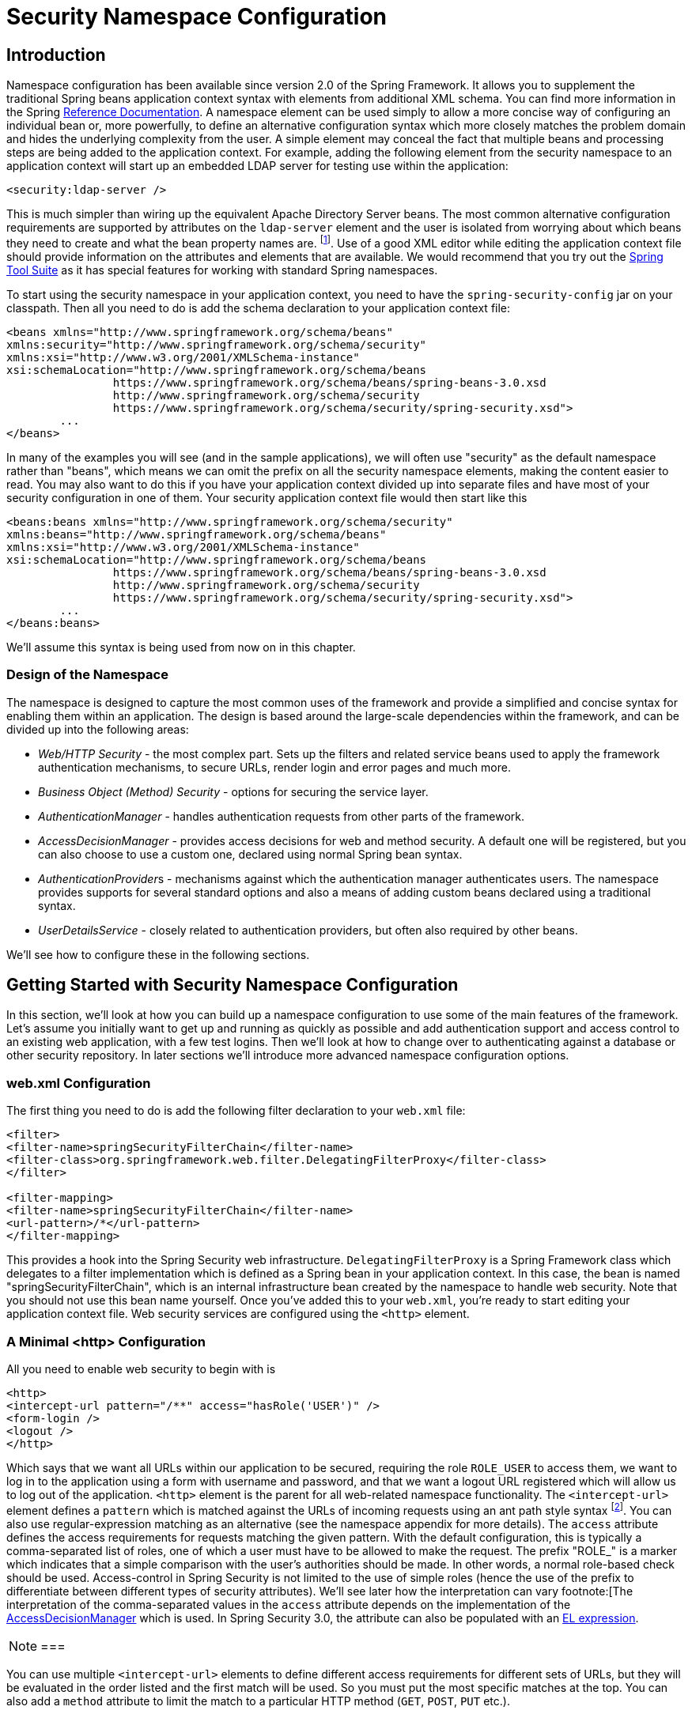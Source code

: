 
[[ns-config]]
= Security Namespace Configuration


== Introduction
Namespace configuration has been available since version 2.0 of the Spring Framework.
It allows you to supplement the traditional Spring beans application context syntax with elements from additional XML schema.
You can find more information in the Spring https://docs.spring.io/spring/docs/current/spring-framework-reference/htmlsingle/[Reference Documentation].
A namespace element can be used simply to allow a more concise way of configuring an individual bean or, more powerfully, to define an alternative configuration syntax which more closely matches the problem domain and hides the underlying complexity from the user.
A simple element may conceal the fact that multiple beans and processing steps are being added to the application context.
For example, adding the following element from the security namespace to an application context will start up an embedded LDAP server for testing use within the application:

[source,xml]
----
<security:ldap-server />
----

This is much simpler than wiring up the equivalent Apache Directory Server beans.
The most common alternative configuration requirements are supported by attributes on the `ldap-server` element and the user is isolated from worrying about which beans they need to create and what the bean property names are.
footnote:[You can find out more about the use of the `ldap-server` element in the chapter on pass:specialcharacters,macros[<<ldap>>].].
Use of a good XML editor while editing the application context file should provide information on the attributes and elements that are available.
We would recommend that you try out the https://spring.io/tools/sts[Spring Tool Suite] as it has special features for working with standard Spring namespaces.


To start using the security namespace in your application context, you need to have the `spring-security-config` jar on your classpath.
Then all you need to do is add the schema declaration to your application context file:

[source,xml]
----
<beans xmlns="http://www.springframework.org/schema/beans"
xmlns:security="http://www.springframework.org/schema/security"
xmlns:xsi="http://www.w3.org/2001/XMLSchema-instance"
xsi:schemaLocation="http://www.springframework.org/schema/beans
		https://www.springframework.org/schema/beans/spring-beans-3.0.xsd
		http://www.springframework.org/schema/security
		https://www.springframework.org/schema/security/spring-security.xsd">
	...
</beans>
----

In many of the examples you will see (and in the sample applications), we will often use "security" as the default namespace rather than "beans", which means we can omit the prefix on all the security namespace elements, making the content easier to read.
You may also want to do this if you have your application context divided up into separate files and have most of your security configuration in one of them.
Your security application context file would then start like this

[source,xml]
----
<beans:beans xmlns="http://www.springframework.org/schema/security"
xmlns:beans="http://www.springframework.org/schema/beans"
xmlns:xsi="http://www.w3.org/2001/XMLSchema-instance"
xsi:schemaLocation="http://www.springframework.org/schema/beans
		https://www.springframework.org/schema/beans/spring-beans-3.0.xsd
		http://www.springframework.org/schema/security
		https://www.springframework.org/schema/security/spring-security.xsd">
	...
</beans:beans>
----

We'll assume this syntax is being used from now on in this chapter.


=== Design of the Namespace
The namespace is designed to capture the most common uses of the framework and provide a simplified and concise syntax for enabling them within an application.
The design is based around the large-scale dependencies within the framework, and can be divided up into the following areas:

* __Web/HTTP Security__ - the most complex part.
Sets up the filters and related service beans used to apply the framework authentication mechanisms, to secure URLs, render login and error pages and much more.

* __Business Object (Method) Security__ - options for securing the service layer.

* __AuthenticationManager__ - handles authentication requests from other parts of the framework.

* __AccessDecisionManager__ - provides access decisions for web and method security.
A default one will be registered, but you can also choose to use a custom one, declared using normal Spring bean syntax.

* __AuthenticationProvider__s - mechanisms against which the authentication manager authenticates users.
The namespace provides supports for several standard options and also a means of adding custom beans declared using a traditional syntax.

* __UserDetailsService__ - closely related to authentication providers, but often also required by other beans.

We'll see how to configure these in the following sections.

[[ns-getting-started]]
== Getting Started with Security Namespace Configuration
In this section, we'll look at how you can build up a namespace configuration to use some of the main features of the framework.
Let's assume you initially want to get up and running as quickly as possible and add authentication support and access control to an existing web application, with a few test logins.
Then we'll look at how to change over to authenticating against a database or other security repository.
In later sections we'll introduce more advanced namespace configuration options.

[[ns-web-xml]]
=== web.xml Configuration
The first thing you need to do is add the following filter declaration to your `web.xml` file:

[source,xml]
----
<filter>
<filter-name>springSecurityFilterChain</filter-name>
<filter-class>org.springframework.web.filter.DelegatingFilterProxy</filter-class>
</filter>

<filter-mapping>
<filter-name>springSecurityFilterChain</filter-name>
<url-pattern>/*</url-pattern>
</filter-mapping>
----

This provides a hook into the Spring Security web infrastructure.
`DelegatingFilterProxy` is a Spring Framework class which delegates to a filter implementation which is defined as a Spring bean in your application context.
In this case, the bean is named "springSecurityFilterChain", which is an internal infrastructure bean created by the namespace to handle web security.
Note that you should not use this bean name yourself.
Once you've added this to your `web.xml`, you're ready to start editing your application context file.
Web security services are configured using the `<http>` element.

[[ns-minimal]]
=== A Minimal <http> Configuration
All you need to enable web security to begin with is

[source,xml]
----
<http>
<intercept-url pattern="/**" access="hasRole('USER')" />
<form-login />
<logout />
</http>
----

Which says that we want all URLs within our application to be secured, requiring the role `ROLE_USER` to access them, we want to log in to the application using a form with username and password, and that we want a logout URL registered which will allow us to log out of the application.
`<http>` element is the parent for all web-related namespace functionality.
The `<intercept-url>` element defines a `pattern` which is matched against the URLs of incoming requests using an ant path style syntax footnote:[See the section on pass:specialcharacters,macros[<<request-matching>>] in the Web Application Infrastructure chapter for more details on how matches are actually performed.].
You can also use regular-expression matching as an alternative (see the namespace appendix for more details).
The `access` attribute defines the access requirements for requests matching the given pattern.
With the default configuration, this is typically a comma-separated list of roles, one of which a user must have to be allowed to make the request.
The prefix "ROLE_" is a marker which indicates that a simple comparison with the user's authorities should be made.
In other words, a normal role-based check should be used.
Access-control in Spring Security is not limited to the use of simple roles (hence the use of the prefix to differentiate between different types of security attributes).
We'll see later how the interpretation can vary footnote:[The interpretation of the comma-separated values in the `access` attribute depends on the implementation of the pass:specialcharacters,macros[<<ns-access-manager,AccessDecisionManager>>] which is used.
In Spring Security 3.0, the attribute can also be populated with an pass:specialcharacters,macros[<<el-access,EL expression>>].


[NOTE]
===

You can use multiple `<intercept-url>` elements to define different access requirements for different sets of URLs, but they will be evaluated in the order listed and the first match will be used.
So you must put the most specific matches at the top.
You can also add a `method` attribute to limit the match to a particular HTTP method (`GET`, `POST`, `PUT` etc.).

===

To add some users, you can define a set of test data directly in the namespace:

[source,xml]
----
<authentication-manager>
<authentication-provider>
	<user-service>
	<!-- Password is prefixed with {noop} to indicate to DelegatingPasswordEncoder that
	NoOpPasswordEncoder should be used. This is not safe for production, but makes reading
	in samples easier. Normally passwords should be hashed using BCrypt -->
	<user name="jimi" password="{noop}jimispassword" authorities="ROLE_USER, ROLE_ADMIN" />
	<user name="bob" password="{noop}bobspassword" authorities="ROLE_USER" />
	</user-service>
</authentication-provider>
</authentication-manager>
----

This is an example of a secure way of storing the same passwords.
The password is prefixed with `{bcrypt}` to instruct `DelegatingPasswordEncoder`, which supports any configured `PasswordEncoder` for matching, that the passwords are hashed using BCrypt:

[source,xml]
----
<authentication-manager>
<authentication-provider>
	<user-service>
	<user name="jimi" password="{bcrypt}$2a$10$ddEWZUl8aU0GdZPPpy7wbu82dvEw/pBpbRvDQRqA41y6mK1CoH00m"
			authorities="ROLE_USER, ROLE_ADMIN" />
	<user name="bob" password="{bcrypt}$2a$10$/elFpMBnAYYig6KRR5bvOOYeZr1ie1hSogJryg9qDlhza4oCw1Qka"
			authorities="ROLE_USER" />
	<user name="jimi" password="{noop}jimispassword" authorities="ROLE_USER, ROLE_ADMIN" />
	<user name="bob" password="{noop}bobspassword" authorities="ROLE_USER" />
	</user-service>
</authentication-provider>
</authentication-manager>
----



[subs="quotes"]
****
If you are familiar with pre-namespace versions of the framework, you can probably already guess roughly what's going on here.
The `<http>` element is responsible for creating a `FilterChainProxy` and the filter beans which it uses.
Common problems like incorrect filter ordering are no longer an issue as the filter positions are predefined.

The `<authentication-provider>` element creates a `DaoAuthenticationProvider` bean and the `<user-service>` element creates an `InMemoryDaoImpl`.
All `authentication-provider` elements must be children of the `<authentication-manager>` element, which creates a `ProviderManager` and registers the authentication providers with it.
You can find more detailed information on the beans that are created in the <<appendix-namespace,namespace appendix>>.
It's worth cross-checking this if you want to start understanding what the important classes in the framework are and how they are used, particularly if you want to customise things later.
****

The configuration above defines two users, their passwords and their roles within the application (which will be used for access control).
It is also possible to load user information from a standard properties file using the `properties` attribute on `user-service`.
See the section on <<core-services-in-memory-service,in-memory authentication>> for more details on the file format.
Using the `<authentication-provider>` element means that the user information will be used by the authentication manager to process authentication requests.
You can have multiple `<authentication-provider>` elements to define different authentication sources and each will be consulted in turn.

At this point you should be able to start up your application and you will be required to log in to proceed.
Try it out, or try experimenting with the "tutorial" sample application that comes with the project.


[[ns-form-and-basic]]
=== Form and Basic Login Options
You might be wondering where the login form came from when you were prompted to log in, since we made no mention of any HTML files or JSPs.
In fact, since we didn't explicitly set a URL for the login page, Spring Security generates one automatically, based on the features that are enabled and using standard values for the URL which processes the submitted login, the default target URL the user will be sent to after logging in and so on.
However, the namespace offers plenty of support to allow you to customize these options.
For example, if you want to supply your own login page, you could use:

[source,xml]
----
<http>
<intercept-url pattern="/login.jsp*" access="IS_AUTHENTICATED_ANONYMOUSLY"/>
<intercept-url pattern="/**" access="ROLE_USER" />
<form-login login-page='/login.jsp'/>
</http>
----

Also note that we've added an extra `intercept-url` element to say that any requests for the login page should be available to anonymous users footnote:[See the chapter on pass:specialcharacters,macros[<<anonymous>>]] and also the <<authz-authenticated-voter,AuthenticatedVoter>> class for more details on how the value `IS_AUTHENTICATED_ANONYMOUSLY` is processed.].
Otherwise the request would be matched by the pattern /** and it wouldn't be possible to access the login page itself!
This is a common configuration error and will result in an infinite loop in the application.
Spring Security will emit a warning in the log if your login page appears to be secured.
It is also possible to have all requests matching a particular pattern bypass the security filter chain completely, by defining a separate `http` element for the pattern like this:


[source,xml]
----
<http pattern="/css/**" security="none"/>
<http pattern="/login.jsp*" security="none"/>

<http use-expressions="false">
<intercept-url pattern="/**" access="ROLE_USER" />
<form-login login-page='/login.jsp'/>
</http>
----

From Spring Security 3.1 it is now possible to use multiple `http` elements to define separate security filter chain configurations for different request patterns.
If the `pattern` attribute is omitted from an `http` element, it matches all requests.
Creating an unsecured pattern is a simple example of this syntax, where the pattern is mapped to an empty filter chain  footnote:[The use of multiple `<http>` elements is an important feature, allowing the namespace to simultaneously support both stateful and stateless paths within the same application, for example.
The previous syntax, using the attribute `filters="none"` on an `intercept-url` element is incompatible with this change and is no longer supported in 3.1.].
We'll look at this new syntax in more detail in the chapter on the <<filter-chains-with-ns,Security Filter Chain>>.

It's important to realise that these unsecured requests will be completely oblivious to any Spring Security web-related configuration or additional attributes such as `requires-channel`, so you will not be able to access information on the current user or call secured methods during the request.
Use `access='IS_AUTHENTICATED_ANONYMOUSLY'` as an alternative if you still want the security filter chain to be applied.

If you want to use basic authentication instead of form login, then change the configuration to

[source,xml]
----
<http use-expressions="false">
<intercept-url pattern="/**" access="ROLE_USER" />
<http-basic />
</http>
----

Basic authentication will then take precedence and will be used to prompt for a login when a user attempts to access a protected resource.
Form login is still available in this configuration if you wish to use it, for example through a login form embedded in another web page.

[[ns-form-target]]
==== Setting a Default Post-Login Destination
If a form login isn't prompted by an attempt to access a protected resource, the `default-target-url` option comes into play.
This is the URL the user will be taken to after successfully logging in, and defaults to "/".
You can also configure things so that the user __always__ ends up at this page (regardless of whether the login was "on-demand" or they explicitly chose to log in) by setting the `always-use-default-target` attribute to "true".
This is useful if your application always requires that the user starts at a "home" page, for example:

[source,xml]
----
<http pattern="/login.htm*" security="none"/>
<http use-expressions="false">
<intercept-url pattern='/**' access='ROLE_USER' />
<form-login login-page='/login.htm' default-target-url='/home.htm'
		always-use-default-target='true' />
</http>
----

For even more control over the destination, you can use the `authentication-success-handler-ref` attribute as an alternative to `default-target-url`.
The referenced bean should be an instance of `AuthenticationSuccessHandler`.
You'll find more on this in the <<form-login-flow-handling,Core Filters>> chapter and also in the namespace appendix, as well as information on how to customize the flow when authentication fails.

[[ns-logout]]
=== Logout Handling
The `logout` element adds support for logging out by navigating to a particular URL.
The default logout URL is `/logout`, but you can set it to something else using the `logout-url` attribute.
More information on other available attributes may be found in the namespace appendix.

[[ns-auth-providers]]
=== Using other Authentication Providers
In practice you will need a more scalable source of user information than a few names added to the application context file.
Most likely you will want to store your user information in something like a database or an LDAP server.
LDAP namespace configuration is dealt with in the <<ldap,LDAP chapter>>, so we won't cover it here.
If you have a custom implementation of Spring Security's `UserDetailsService`, called "myUserDetailsService" in your application context, then you can authenticate against this using

[source,xml]
----

<authentication-manager>
	<authentication-provider user-service-ref='myUserDetailsService'/>
</authentication-manager>

----

If you want to use a database, then you can use

[source,xml]
----
<authentication-manager>
<authentication-provider>
	<jdbc-user-service data-source-ref="securityDataSource"/>
</authentication-provider>
</authentication-manager>
----

Where "securityDataSource" is the name of a `DataSource` bean in the application context, pointing at a database containing the standard Spring Security <<user-schema,user data tables>>.
Alternatively, you could configure a Spring Security `JdbcDaoImpl` bean and point at that using the `user-service-ref` attribute:

[source,xml]
----
<authentication-manager>
<authentication-provider user-service-ref='myUserDetailsService'/>
</authentication-manager>

<beans:bean id="myUserDetailsService"
	class="org.springframework.security.core.userdetails.jdbc.JdbcDaoImpl">
<beans:property name="dataSource" ref="dataSource"/>
</beans:bean>
----

You can also use standard `AuthenticationProvider` beans as follows

[source,xml]
----

<authentication-manager>
	<authentication-provider ref='myAuthenticationProvider'/>
</authentication-manager>

----

where `myAuthenticationProvider` is the name of a bean in your application context which implements `AuthenticationProvider`.
You can use multiple `authentication-provider` elements, in which case the providers will be queried in the order they are declared.
See <<ns-auth-manager>> for more information on how the Spring Security `AuthenticationManager` is configured using the namespace.

[[ns-password-encoder]]
==== Adding a Password Encoder
Passwords should always be encoded using a secure hashing algorithm designed for the purpose (not a standard algorithm like SHA or MD5).
This is supported by the `<password-encoder>` element.
With bcrypt encoded passwords, the original authentication provider configuration would look like this:

[source,xml]
----
<beans:bean name="bcryptEncoder"
	class="org.springframework.security.crypto.bcrypt.BCryptPasswordEncoder"/>

<authentication-manager>
<authentication-provider>
	<password-encoder ref="bcryptEncoder"/>
	<user-service>
	<user name="jimi" password="$2a$10$ddEWZUl8aU0GdZPPpy7wbu82dvEw/pBpbRvDQRqA41y6mK1CoH00m"
			authorities="ROLE_USER, ROLE_ADMIN" />
	<user name="bob" password="$2a$10$/elFpMBnAYYig6KRR5bvOOYeZr1ie1hSogJryg9qDlhza4oCw1Qka"
			authorities="ROLE_USER" />
	</user-service>
</authentication-provider>
</authentication-manager>

----



bcrypt is a good choice for most cases, unless you have a legacy system which forces you to use a different algorithm.
If you are using a simple hashing algorithm or, even worse, storing plain text passwords, then you should consider migrating to a more secure option like bcrypt.

[[ns-web-advanced]]
== Advanced Web Features

[[ns-remember-me]]
=== Remember-Me Authentication
See the separate <<remember-me,Remember-Me chapter>> for information on remember-me namespace configuration.

[[ns-requires-channel]]
=== Adding HTTP/HTTPS Channel Security
If your application supports both HTTP and HTTPS, and you require that particular URLs can only be accessed over HTTPS, then this is directly supported using the `requires-channel` attribute on `<intercept-url>`:

[source,xml]
----
<http>
<intercept-url pattern="/secure/**" access="ROLE_USER" requires-channel="https"/>
<intercept-url pattern="/**" access="ROLE_USER" requires-channel="any"/>
...
</http>
----

With this configuration in place, if a user attempts to access anything matching the "/secure/**" pattern using HTTP, they will first be redirected to an HTTPS URL footnote:[For more details on how channel-processing is implemented, see the Javadoc for `ChannelProcessingFilter` and related classes.].
The available options are "http", "https" or "any".
Using the value "any" means that either HTTP or HTTPS can be used.

If your application uses non-standard ports for HTTP and/or HTTPS, you can specify a list of port mappings as follows:

[source,xml]
----
<http>
...
<port-mappings>
	<port-mapping http="9080" https="9443"/>
</port-mappings>
</http>
----

Note that in order to be truly secure, an application should not use HTTP at all or switch between HTTP and HTTPS.
It should start in HTTPS (with the user entering an HTTPS URL) and use a secure connection throughout to avoid any possibility of man-in-the-middle attacks.

[[ns-session-mgmt]]
=== Session Management

==== Detecting Timeouts
You can configure Spring Security to detect the submission of an invalid session ID and redirect the user to an appropriate URL.
This is achieved through the `session-management` element:

[source,xml]
----
<http>
...
<session-management invalid-session-url="/invalidSession.htm" />
</http>
----

Note that if you use this mechanism to detect session timeouts, it may falsely report an error if the user logs out and then logs back in without closing the browser.
This is because the session cookie is not cleared when you invalidate the session and will be resubmitted even if the user has logged out.
You may be able to explicitly delete the JSESSIONID cookie on logging out, for example by using the following syntax in the logout handler:

[source,xml]
----
<http>
<logout delete-cookies="JSESSIONID" />
</http>
----

Unfortunately this can't be guaranteed to work with every servlet container, so you will need to test it in your environment

[NOTE]
===
If you are running your application behind a proxy, you may also be able to remove the session cookie by configuring the proxy server.
For example, using Apache HTTPD's mod_headers, the following directive would delete the `JSESSIONID` cookie by expiring it in the response to a logout request (assuming the application is deployed under the path `/tutorial`):

[source,xml]
----
<LocationMatch "/tutorial/logout">
Header always set Set-Cookie "JSESSIONID=;Path=/tutorial;Expires=Thu, 01 Jan 1970 00:00:00 GMT"
</LocationMatch>
----
===


[[ns-concurrent-sessions]]
==== Concurrent Session Control
If you wish to place constraints on a single user's ability to log in to your application, Spring Security supports this out of the box with the following simple additions.
First you need to add the following listener to your `web.xml` file to keep Spring Security updated about session lifecycle events:

[source,xml]
----
<listener>
<listener-class>
	org.springframework.security.web.session.HttpSessionEventPublisher
</listener-class>
</listener>
----

Then add the following lines to your application context:

[source,xml]
----
<http>
...
<session-management>
	<concurrency-control max-sessions="1" />
</session-management>
</http>
----

This will prevent a user from logging in multiple times - a second login will cause the first to be invalidated.
Often you would prefer to prevent a second login, in which case you can use

[source,xml]
----
<http>
...
<session-management>
	<concurrency-control max-sessions="1" error-if-maximum-exceeded="true" />
</session-management>
</http>
----

The second login will then be rejected.
By "rejected", we mean that the user will be sent to the `authentication-failure-url` if form-based login is being used.
If the second authentication takes place through another non-interactive mechanism, such as "remember-me", an "unauthorized" (401) error will be sent to the client.
If instead you want to use an error page, you can add the attribute `session-authentication-error-url` to the `session-management` element.

If you are using a customized authentication filter for form-based login, then you have to configure concurrent session control support explicitly.
More details can be found in the <<session-mgmt,Session Management chapter>>.

[[ns-session-fixation]]
==== Session Fixation Attack Protection
https://en.wikipedia.org/wiki/Session_fixation[Session fixation] attacks are a potential risk where it is possible for a malicious attacker to create a session by accessing a site, then persuade another user to log in with the same session (by sending them a link containing the session identifier as a parameter, for example).
Spring Security protects against this automatically by creating a new session or otherwise changing the session ID when a user logs in.
If you don't require this protection, or it conflicts with some other requirement, you can control the behavior using the `session-fixation-protection` attribute on `<session-management>`, which has four options

* `none` - Don't do anything.
The original session will be retained.

* `newSession` - Create a new "clean" session, without copying the existing session data (Spring Security-related attributes will still be copied).

* `migrateSession` - Create a new session and copy all existing session attributes to the new session.
This is the default in Servlet 3.0 or older containers.

* `changeSessionId` - Do not create a new session.
Instead, use the session fixation protection provided by the Servlet container (`HttpServletRequest#changeSessionId()`).
This option is only available in Servlet 3.1 (Java EE 7) and newer containers.
Specifying it in older containers will result in an exception.
This is the default in Servlet 3.1 and newer containers.


When session fixation protection occurs, it results in a `SessionFixationProtectionEvent` being published in the application context.
If you use `changeSessionId`, this protection will __also__ result in any  `javax.servlet.http.HttpSessionIdListener` s being notified, so use caution if your code listens for both events.
See the <<session-mgmt,Session Management>> chapter for additional information.


[[ns-openid]]
=== OpenID Support
The namespace supports https://openid.net/[OpenID] login either instead of, or in addition to normal form-based login, with a simple change:

[source,xml]
----
<http>
<intercept-url pattern="/**" access="ROLE_USER" />
<openid-login />
</http>
----

You should then register yourself with an OpenID provider (such as myopenid.com), and add the user information to your in-memory `<user-service>`:

[source,xml]
----
<user name="https://jimi.hendrix.myopenid.com/" authorities="ROLE_USER" />
----

You should be able to login using the `myopenid.com` site to authenticate.
It is also possible to select a specific `UserDetailsService` bean for use OpenID by setting the `user-service-ref` attribute on the `openid-login` element.
See the previous section on <<ns-auth-providers,authentication providers>> for more information.
Note that we have omitted the password attribute from the above user configuration, since this set of user data is only being used to load the authorities for the user.
A random password will be generated internally, preventing you from accidentally using this user data as an authentication source elsewhere in your configuration.


==== Attribute Exchange
Support for OpenID https://openid.net/specs/openid-attribute-exchange-1_0.html[attribute exchange].
As an example, the following configuration would attempt to retrieve the email and full name from the OpenID provider, for use by the application:

[source,xml]
----
<openid-login>
<attribute-exchange>
	<openid-attribute name="email" type="https://axschema.org/contact/email" required="true"/>
	<openid-attribute name="name" type="https://axschema.org/namePerson"/>
</attribute-exchange>
</openid-login>
----

The "type" of each OpenID attribute is a URI, determined by a particular schema, in this case https://axschema.org/[https://axschema.org/].
If an attribute must be retrieved for successful authentication, the `required` attribute can be set.
The exact schema and attributes supported will depend on your OpenID provider.
The attribute values are returned as part of the authentication process and can be accessed afterwards using the following code:

[source,java]
----
OpenIDAuthenticationToken token =
	(OpenIDAuthenticationToken)SecurityContextHolder.getContext().getAuthentication();
List<OpenIDAttribute> attributes = token.getAttributes();
----

The `OpenIDAttribute` contains the attribute type and the retrieved value (or values in the case of multi-valued attributes).
We'll see more about how the `SecurityContextHolder` class is used when we look at core Spring Security components in the <<core-components,technical overview>> chapter.
Multiple attribute exchange configurations are also be supported, if you wish to use multiple identity providers.
You can supply multiple `attribute-exchange` elements, using an `identifier-matcher` attribute on each.
This contains a regular expression which will be matched against the OpenID identifier supplied by the user.
See the OpenID sample application in the codebase for an example configuration, providing different attribute lists for the Google, Yahoo and MyOpenID providers.


[[ns-headers]]
=== Response Headers
For additional information on how to customize the headers element refer to the <<headers>> section of the reference.


[[ns-custom-filters]]
=== Adding in Your Own Filters
If you've used Spring Security before, you'll know that the framework maintains a chain of filters in order to apply its services.
You may want to add your own filters to the stack at particular locations or use a Spring Security filter for which there isn't currently a namespace configuration option (CAS, for example).
Or you might want to use a customized version of a standard namespace filter, such as the `UsernamePasswordAuthenticationFilter` which is created by the `<form-login>` element, taking advantage of some of the extra configuration options which are available by using the bean explicitly.
How can you do this with namespace configuration, since the filter chain is not directly exposed?

The order of the filters is always strictly enforced when using the namespace.
When the application context is being created, the filter beans are sorted by the namespace handling code and the standard Spring Security filters each have an alias in the namespace and a well-known position.

[NOTE]
===
In previous versions, the sorting took place after the filter instances had been created, during post-processing of the application context.
In version 3.0+ the sorting is now done at the bean metadata level, before the classes have been instantiated.
This has implications for how you add your own filters to the stack as the entire filter list must be known during the parsing of the `<http>` element, so the syntax has changed slightly in 3.0.
===

The filters, aliases and namespace elements/attributes which create the filters are shown in <<filter-stack>>.
The filters are listed in the order in which they occur in the filter chain.

[[filter-stack]]
.Standard Filter Aliases and Ordering
|===
| Alias | Filter Class | Namespace Element or Attribute

|  CHANNEL_FILTER
| `ChannelProcessingFilter`
| `http/intercept-url@requires-channel`

|  SECURITY_CONTEXT_FILTER
| `SecurityContextPersistenceFilter`
| `http`

|  CONCURRENT_SESSION_FILTER
| `ConcurrentSessionFilter`
| `session-management/concurrency-control`

| HEADERS_FILTER
| `HeaderWriterFilter`
| `http/headers`

| CSRF_FILTER
| `CsrfFilter`
| `http/csrf`

|  LOGOUT_FILTER
| `LogoutFilter`
| `http/logout`

|  X509_FILTER
| `X509AuthenticationFilter`
| `http/x509`

|  PRE_AUTH_FILTER
| `AbstractPreAuthenticatedProcessingFilter` Subclasses
| N/A

|  CAS_FILTER
| `CasAuthenticationFilter`
| N/A

|  FORM_LOGIN_FILTER
| `UsernamePasswordAuthenticationFilter`
| `http/form-login`

|  BASIC_AUTH_FILTER
| `BasicAuthenticationFilter`
| `http/http-basic`

|  SERVLET_API_SUPPORT_FILTER
| `SecurityContextHolderAwareRequestFilter`
| `http/@servlet-api-provision`

| JAAS_API_SUPPORT_FILTER
| `JaasApiIntegrationFilter`
| `http/@jaas-api-provision`

|  REMEMBER_ME_FILTER
| `RememberMeAuthenticationFilter`
| `http/remember-me`

|  ANONYMOUS_FILTER
| `AnonymousAuthenticationFilter`
| `http/anonymous`

|  SESSION_MANAGEMENT_FILTER
| `SessionManagementFilter`
| `session-management`

| EXCEPTION_TRANSLATION_FILTER
| `ExceptionTranslationFilter`
| `http`

|  FILTER_SECURITY_INTERCEPTOR
| `FilterSecurityInterceptor`
| `http`

|  SWITCH_USER_FILTER
| `SwitchUserFilter`
| N/A
|===

You can add your own filter to the stack, using the `custom-filter` element and one of these names to specify the position your filter should appear at:

[source,xml]
----
<http>
<custom-filter position="FORM_LOGIN_FILTER" ref="myFilter" />
</http>

<beans:bean id="myFilter" class="com.mycompany.MySpecialAuthenticationFilter"/>
----

You can also use the `after` or `before` attributes if you want your filter to be inserted before or after another filter in the stack.
The names "FIRST" and "LAST" can be used with the `position` attribute to indicate that you want your filter to appear before or after the entire stack, respectively.

.Avoiding filter position conflicts
[TIP]
===

If you are inserting a custom filter which may occupy the same position as one of the standard filters created by the namespace then it's important that you don't include the namespace versions by mistake.
Remove any elements which create filters whose functionality you want to replace.

Note that you can't replace filters which are created by the use of the `<http>` element itself - `SecurityContextPersistenceFilter`, `ExceptionTranslationFilter` or `FilterSecurityInterceptor`.
Some other filters are added by default, but you can disable them.
An `AnonymousAuthenticationFilter` is added by default and unless you have <<ns-session-fixation,session-fixation protection>> disabled, a `SessionManagementFilter` will also be added to the filter chain.

===

If you're replacing a namespace filter which requires an authentication entry point (i.e. where the authentication process is triggered by an attempt by an unauthenticated user to access to a secured resource), you will need to add a custom entry point bean too.


[[ns-entry-point-ref]]
==== Setting a Custom AuthenticationEntryPoint
If you aren't using form login, OpenID or basic authentication through the namespace, you may want to define an authentication filter and entry point using a traditional bean syntax and link them into the namespace, as we've just seen.
The corresponding `AuthenticationEntryPoint` can be set using the `entry-point-ref` attribute on the `<http>` element.

The CAS sample application is a good example of the use of custom beans with the namespace, including this syntax.
If you aren't familiar with authentication entry points, they are discussed in the <<tech-intro-auth-entry-point,technical overview>> chapter.


[[ns-method-security]]
== Method Security
From version 2.0 onwards Spring Security has improved support substantially for adding security to your service layer methods.
It provides support for JSR-250 annotation security as well as the framework's original `@Secured` annotation.
From 3.0 you can also make use of new <<el-access,expression-based annotations>>.
You can apply security to a single bean, using the `intercept-methods` element to decorate the bean declaration, or you can secure multiple beans across the entire service layer using the AspectJ style pointcuts.


[[ns-global-method]]
=== The <global-method-security> Element
This element is used to enable annotation-based security in your application (by setting the appropriate attributes on the element), and also to group together security pointcut declarations which will be applied across your entire application context.
You should only declare one `<global-method-security>` element.
The following declaration would enable support for Spring Security's `@Secured`:

[source,xml]
----
<global-method-security secured-annotations="enabled" />
----

Adding an annotation to a method (on an class or interface) would then limit the access to that method accordingly.
Spring Security's native annotation support defines a set of attributes for the method.
These will be passed to the `AccessDecisionManager` for it to make the actual decision:

[source,java]
----
public interface BankService {

@Secured("IS_AUTHENTICATED_ANONYMOUSLY")
public Account readAccount(Long id);

@Secured("IS_AUTHENTICATED_ANONYMOUSLY")
public Account[] findAccounts();

@Secured("ROLE_TELLER")
public Account post(Account account, double amount);
}
----

Support for JSR-250 annotations can be enabled using

[source,xml]
----
<global-method-security jsr250-annotations="enabled" />
----

These are standards-based and allow simple role-based constraints to be applied but do not have the power Spring Security's native annotations.
To use the new expression-based syntax, you would use

[source,xml]
----
<global-method-security pre-post-annotations="enabled" />
----

and the equivalent Java code would be

[source,java]
----
public interface BankService {

@PreAuthorize("isAnonymous()")
public Account readAccount(Long id);

@PreAuthorize("isAnonymous()")
public Account[] findAccounts();

@PreAuthorize("hasAuthority('ROLE_TELLER')")
public Account post(Account account, double amount);
}
----

Expression-based annotations are a good choice if you need to define simple rules that go beyond checking the role names against the user's list of authorities.

[NOTE]
===
The annotated methods will only be secured for instances which are defined as Spring beans (in the same application context in which method-security is enabled).
If you want to secure instances which are not created by Spring (using the `new` operator, for example) then you need to use AspectJ.
===

[NOTE]
===
You can enable more than one type of annotation in the same application, but only one type should be used for any interface or class as the behaviour will not be well-defined otherwise.
If two annotations are found which apply to a particular method, then only one of them will be applied.
===

[[ns-protect-pointcut]]
==== Adding Security Pointcuts using protect-pointcut

The use of `protect-pointcut` is particularly powerful, as it allows you to apply security to many beans with only a simple declaration.
Consider the following example:

[source,xml]
----
<global-method-security>
<protect-pointcut expression="execution(* com.mycompany.*Service.*(..))"
	access="ROLE_USER"/>
</global-method-security>
----

This will protect all methods on beans declared in the application context whose classes are in the `com.mycompany` package and whose class names end in "Service".
Only users with the `ROLE_USER` role will be able to invoke these methods.
As with URL matching, the most specific matches must come first in the list of pointcuts, as the first matching expression will be used.
Security annotations take precedence over pointcuts.

[[ns-access-manager]]
== The Default AccessDecisionManager
This section assumes you have some knowledge of the underlying architecture for access-control within Spring Security.
If you don't you can skip it and come back to it later, as this section is only really relevant for people who need to do some customization in order to use more than simple role-based security.

When you use a namespace configuration, a default instance of `AccessDecisionManager` is automatically registered for you and will be used for making access decisions for method invocations and web URL access, based on the access attributes you specify in your `intercept-url` and `protect-pointcut` declarations (and in annotations if you are using annotation secured methods).

The default strategy is to use an `AffirmativeBased` `AccessDecisionManager` with a `RoleVoter` and an `AuthenticatedVoter`.
You can find out more about these in the chapter on <<authz-arch,authorization>>.


[[ns-custom-access-mgr]]
=== Customizing the AccessDecisionManager
If you need to use a more complicated access control strategy then it is easy to set an alternative for both method and web security.

For method security, you do this by setting the `access-decision-manager-ref` attribute on `global-method-security` to the `id` of the appropriate `AccessDecisionManager` bean in the application context:

[source,xml]
----
<global-method-security access-decision-manager-ref="myAccessDecisionManagerBean">
...
</global-method-security>
----

The syntax for web security is the same, but on the `http` element:

[source,xml]
----
<http access-decision-manager-ref="myAccessDecisionManagerBean">
...
</http>
----

[[ns-auth-manager]]
== The Authentication Manager and the Namespace
The main interface which provides authentication services in Spring Security is the `AuthenticationManager`.
This is usually an instance of Spring Security's `ProviderManager` class, which you may already be familiar with if you've used the framework before.
If not, it will be covered later, in the <<tech-intro-authentication,technical overview chapter>>.
The bean instance is registered using the `authentication-manager` namespace element.
You can't use a custom `AuthenticationManager` if you are using either HTTP or method security through the namespace, but this should not be a problem as you have full control over the `AuthenticationProvider` s that are used.

You may want to register additional `AuthenticationProvider` beans with the `ProviderManager` and you can do this using the `<authentication-provider>` element with the `ref` attribute, where the value of the attribute is the name of the provider bean you want to add.
For example:

[source,xml]
----
<authentication-manager>
<authentication-provider ref="casAuthenticationProvider"/>
</authentication-manager>

<bean id="casAuthenticationProvider"
	class="org.springframework.security.cas.authentication.CasAuthenticationProvider">
...
</bean>
----

Another common requirement is that another bean in the context may require a reference to the `AuthenticationManager`.
You can easily register an alias for the `AuthenticationManager` and use this name elsewhere in your application context.

[source,xml]
----
<security:authentication-manager alias="authenticationManager">
...
</security:authentication-manager>

<bean id="customizedFormLoginFilter"
	class="com.somecompany.security.web.CustomFormLoginFilter">
<property name="authenticationManager" ref="authenticationManager"/>
...
</bean>
----
